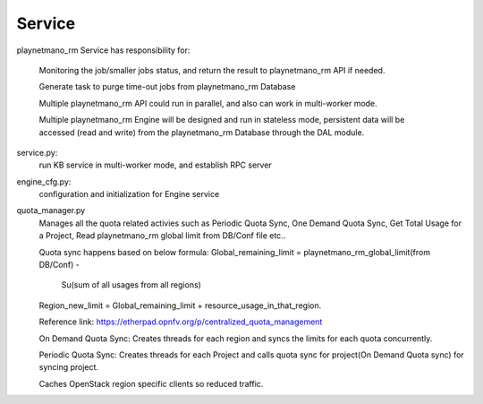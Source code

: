===============================
Service
===============================

playnetmano_rm Service has responsibility for:

    Monitoring the job/smaller jobs status, and return the result to playnetmano_rm
    API if needed.

    Generate task to purge time-out jobs from playnetmano_rm Database

    Multiple playnetmano_rm API could run in parallel, and also can work in
    multi-worker mode.

    Multiple playnetmano_rm Engine will be designed and run in stateless mode,
    persistent data will be accessed (read and write) from the playnetmano_rm
    Database through the DAL module.

service.py:
    run KB service in multi-worker mode, and establish RPC server

engine_cfg.py:
    configuration and initialization for Engine service

quota_manager.py
    Manages all the quota related activies such as Periodic Quota Sync,
    One Demand Quota Sync, Get Total Usage for a Project, Read playnetmano_rm
    global limit from DB/Conf file etc..

    Quota sync happens based on below formula:
    Global_remaining_limit = playnetmano_rm_global_limit(from DB/Conf) -
                             Su(sum of all usages from all regions)
    Region_new_limit = Global_remaining_limit + resource_usage_in_that_region.

    Reference link: https://etherpad.opnfv.org/p/centralized_quota_management

    On Demand Quota Sync: Creates threads for each region and syncs
    the limits for each quota concurrently.

    Periodic Quota Sync: Creates threads for each Project and calls
    quota sync for project(On Demand Quota sync) for syncing project.

    Caches OpenStack region specific clients so reduced traffic.
